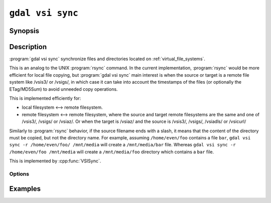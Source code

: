 .. _gdal_vsi_sync:

================================================================================
``gdal vsi sync``
================================================================================

.. versionadded:: 3.11

.. only:: html

    Synchronize source and target file/directory located on GDAL Virtual System Interface (VSI)

.. Index:: gdal vsi sync

Synopsis
--------

.. program-output:: gdal vsi sync --help-doc

Description
-----------

:program:`gdal vsi sync` synchronize files and directories located on :ref:`virtual_file_systems`.

This is an analog to the UNIX :program:`rsync` command. In the current implementation,
:program:`rsync` would be more efficient for local file copying, but :program:`gdal vsi sync` main
interest is when the source or target is a remote
file system like /vsis3/ or /vsigs/, in which case it can take into account
the timestamps of the files (or optionally the ETag/MD5Sum) to avoid
unneeded copy operations.

This is implemented efficiently for:

- local filesystem <--> remote filesystem.

- remote filesystem <--> remote filesystem, where the source and target remote
  filesystems are the same and one of /vsis3/, /vsigs/ or /vsiaz/.
  Or when the target is /vsiaz/ and the source is /vsis3/, /vsigs/, /vsiadls/ or /vsicurl/

Similarly to :program:`rsync` behavior, if the source filename ends with a slash,
it means that the content of the directory must be copied, but not the
directory name. For example, assuming ``/home/even/foo`` contains a file ``bar``,
``gdal vsi sync -r /home/even/foo/ /mnt/media`` will create a ``/mnt/media/bar``
file. Whereas ``gdal vsi sync -r /home/even/foo /mnt/media`` will create a
``/mnt/media/foo`` directory which contains a ``bar`` file.

This is implemented by :cpp:func:`VSISync`.

Options
+++++++

.. option:: -r, --recursive

    Synchronize recursively.

.. option:: --strategy timestamp|ETag|overwrite

   Determines which criterion is used to determine if a target file must be
   replaced when it already exists and has the same file size as the source.
   Only applies for a source or target being a network filesystem.

   The default is ``timestamp`` (similarly to how :program:`aws s3 sync` works).
   For an upload operation, a remote file is replaced if it has a different size
   or if it is older than the source.
   For a download operation, a local file is  replaced if it has a different
   size or if it is newer than the remote file.

   The ``ETag`` strategy assumes that the ETag metadata of the remote file is
   the MD5Sum of the file content, which is only true in the case of /vsis3/
   for files not using KMS server side encryption and uploaded in a single
   PUT operation (so smaller than 50 MB given the default used by GDAL).
   Only to be used for /vsis3/, /vsigs/ or other filesystems using a
   MD5Sum as ETAG.

   The ``overwrite`` strategy will always overwrite the target file with the
   source one.

.. option:: -j, --num-threads <value>

   Number of jobs to run at once

Examples
--------

.. example::
   :title: Synchronize a local directory onto a S3 bucket

   .. code-block:: console

       $ gdal vsi sync -r my_directory/ /vsis3/bucket/my_directory
